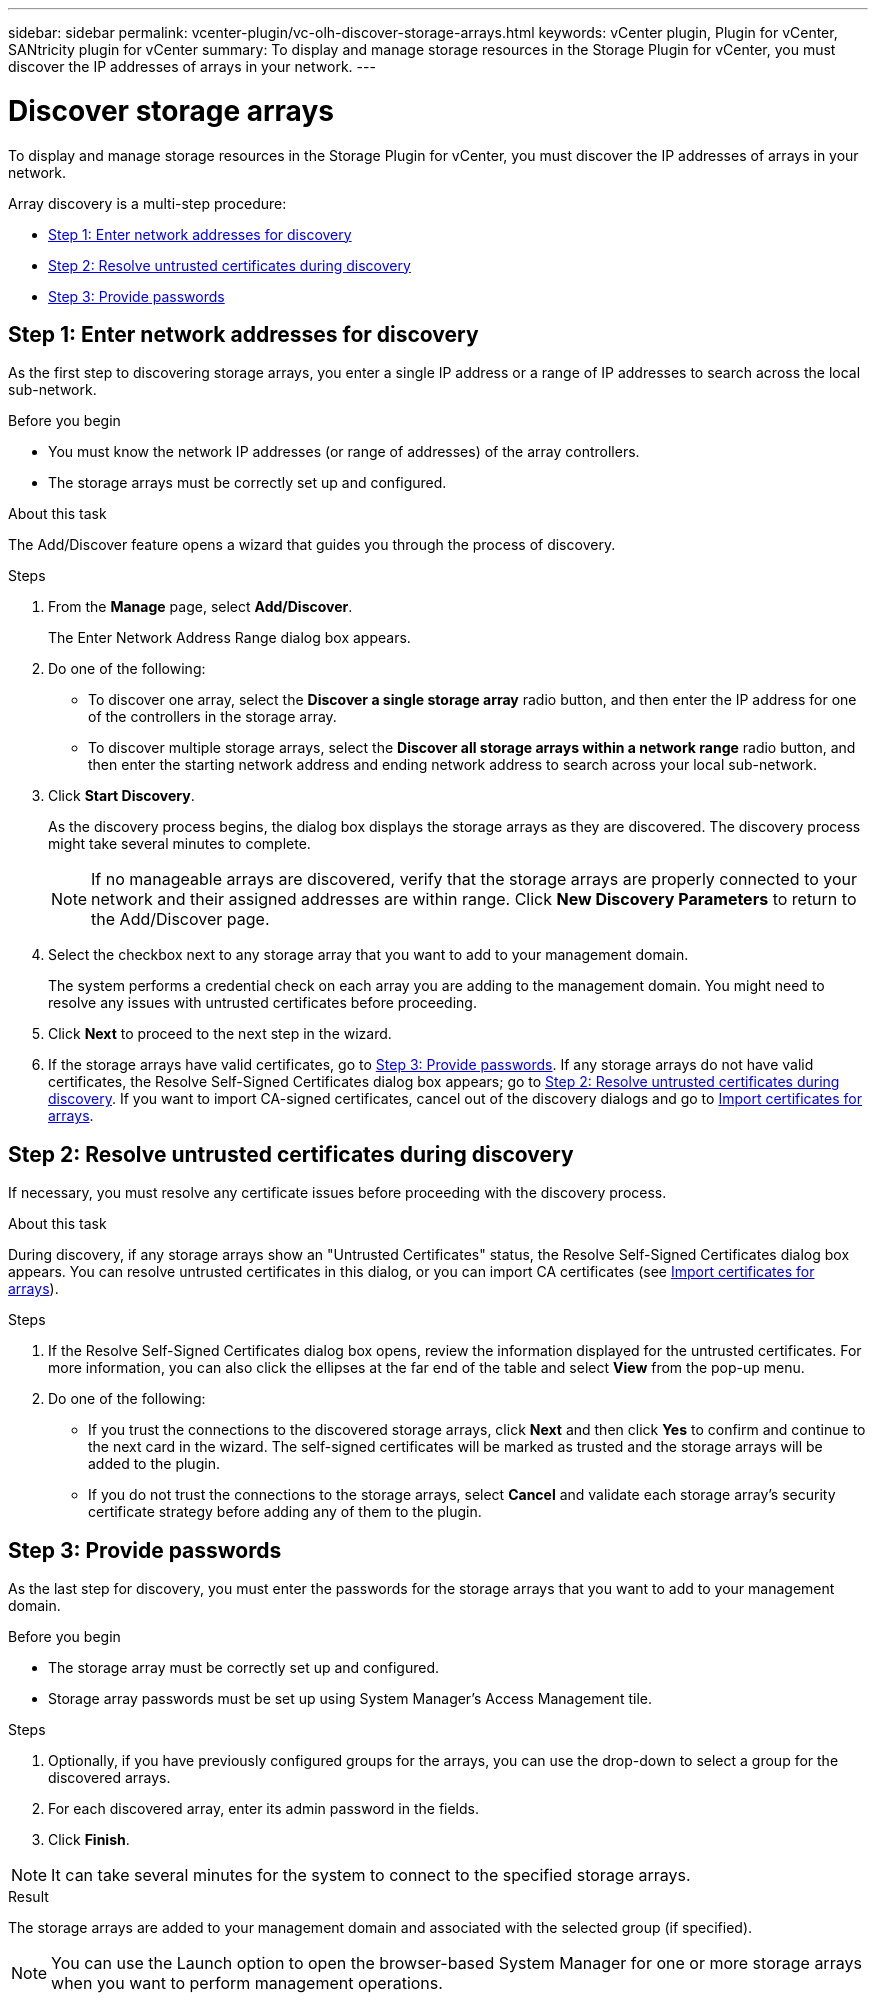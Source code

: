 ---
sidebar: sidebar
permalink: vcenter-plugin/vc-olh-discover-storage-arrays.html
keywords: vCenter plugin, Plugin for vCenter, SANtricity plugin for vCenter
summary: To display and manage storage resources in the Storage Plugin for vCenter, you must discover the IP addresses of arrays in your network.
---

= Discover storage arrays
:hardbreaks:
:nofooter:
:icons: font
:linkattrs:
:imagesdir: ./media/

[.lead]
To display and manage storage resources in the Storage Plugin for vCenter, you must discover the IP addresses of arrays in your network.

Array discovery is a multi-step procedure:

* <<Step 1: Enter network addresses for discovery>>
* <<Step 2: Resolve untrusted certificates during discovery>>
* <<Step 3: Provide passwords>>

== Step 1: Enter network addresses for discovery

As the first step to discovering storage arrays, you enter a single IP address or a range of IP addresses to search across the local sub-network.

.Before you begin

* You must know the network IP addresses (or range of addresses) of the array controllers.
* The storage arrays must be correctly set up and configured.

.About this task

The Add/Discover feature opens a wizard that guides you through the process of discovery.

.Steps

. From the *Manage* page, select *Add/Discover*.
+
The Enter Network Address Range dialog box appears.

. Do one of the following:

* To discover one array, select the *Discover a single storage array* radio button, and then enter the IP address for one of the controllers in the storage array.
* To discover multiple storage arrays, select the *Discover all storage arrays within a network range* radio button, and then enter the starting network address and ending network address to search across your local sub-network.

. Click *Start Discovery*.
+
As the discovery process begins, the dialog box displays the storage arrays as they are discovered. The discovery process might take several minutes to complete.
+
[NOTE]
If no manageable arrays are discovered, verify that the storage arrays are properly connected to your network and their assigned addresses are within range. Click *New Discovery Parameters* to return to the Add/Discover page.

. Select the checkbox next to any storage array that you want to add to your management domain.
+
The system performs a credential check on each array you are adding to the management domain. You might need to resolve any issues with untrusted certificates before proceeding.

. Click *Next* to proceed to the next step in the wizard.
. If the storage arrays have valid certificates, go to <<Step 3: Provide passwords>>. If any storage arrays do not have valid certificates, the Resolve Self-Signed Certificates dialog box appears; go to <<Step 2: Resolve untrusted certificates during discovery>>. If you want to import CA-signed certificates, cancel out of the discovery dialogs and go to link:vc-olh-import-certificates-for-arrays.html[Import certificates for arrays].

== Step 2: Resolve untrusted certificates during discovery

If necessary, you must resolve any certificate issues before proceeding with the discovery process.

.About this task

During discovery, if any storage arrays show an "Untrusted Certificates" status, the Resolve Self-Signed Certificates dialog box appears. You can resolve untrusted certificates in this dialog, or you can import CA certificates (see link:vc-olh-import-certificates-for-arrays.html[Import certificates for arrays]).

.Steps

. If the Resolve Self-Signed Certificates dialog box opens, review the information displayed for the untrusted certificates. For more information, you can also click the ellipses at the far end of the table and select *View* from the pop-up menu.
. Do one of the following:

** If you trust the connections to the discovered storage arrays, click *Next* and then click *Yes* to confirm and continue to the next card in the wizard. The self-signed certificates will be marked as trusted and the storage arrays will be added to the plugin.
** If you do not trust the connections to the storage arrays, select *Cancel* and validate each storage array's security certificate strategy before adding any of them to the plugin.

== Step 3: Provide passwords

As the last step for discovery, you must enter the passwords for the storage arrays that you want to add to your management domain.

.Before you begin

* The storage array must be correctly set up and configured.
* Storage array passwords must be set up using System Manager's Access Management tile.

.Steps

. Optionally, if you have previously configured groups for the arrays, you can use the drop-down to select a group for the discovered arrays.
. For each discovered array, enter its admin password in the fields.
. Click *Finish*.

[NOTE]
It can take several minutes for the system to connect to the specified storage arrays.

.Result

The storage arrays are added to your management domain and associated with the selected group (if specified).

NOTE: You can use the Launch option to open the browser-based System Manager for one or more storage arrays when you want to perform management operations.
